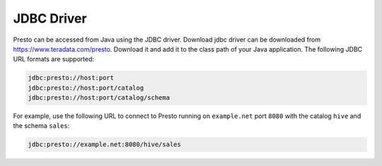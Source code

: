 ===========
JDBC Driver
===========

Presto can be accessed from Java using the JDBC driver.
Download jdbc driver can be downloaded from https://www.teradata.com/presto. Download it and add it to the class path of your Java application.
The following JDBC URL formats are supported:

.. code-block:: none

    jdbc:presto://host:port
    jdbc:presto://host:port/catalog
    jdbc:presto://host:port/catalog/schema

For example, use the following URL to connect to Presto
running on ``example.net`` port ``8080`` with the catalog ``hive``
and the schema ``sales``:

.. code-block:: none

    jdbc:presto://example.net:8080/hive/sales
